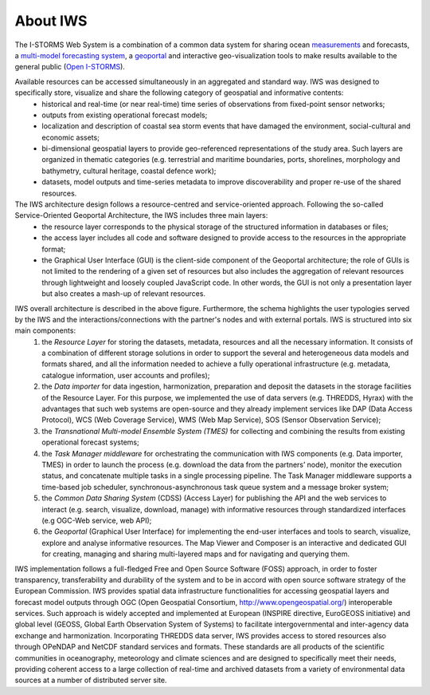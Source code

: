 About IWS
===============

The I-STORMS Web System is a combination of a common data system for sharing ocean `measurements <https://iws.seastorms.eu/dashboards/>`_ and forecasts, a `multi-model forecasting system <https://iws.seastorms.eu/tmes/>`_, a `geoportal <https://iws.seastorms.eu/layers/?limit=20&offset=0>`_  and interactive geo-visualization tools to make results available to the general public (`Open I-STORMS <http://www.seastorms.eu>`_). 

Available resources can be accessed simultaneously in an aggregated and standard way. IWS was designed to specifically store, visualize and share the following category of geospatial and informative contents:
 - historical and real-time (or near real-time) time series of observations from fixed-point sensor networks;
 - outputs from existing operational forecast models;
 - localization and description of coastal sea storm events that have damaged the environment, social-cultural and economic assets;
 - bi-dimensional geospatial layers to provide geo-referenced representations of the study area. Such layers are organized in thematic categories (e.g. terrestrial and maritime boundaries, ports, shorelines, morphology and bathymetry, cultural heritage, coastal defence work);
 - datasets, model outputs and time-series metadata to improve discoverability and proper re-use of the shared resources.

The IWS architecture design follows a resource-centred and service-oriented approach. Following the so-called Service-Oriented Geoportal Architecture, the IWS includes three main layers:
 - the resource layer corresponds to the physical storage of the structured information in databases or files;
 - the access layer includes all code and software designed to provide access to the resources in the appropriate format;
 - the Graphical User Interface (GUI) is the client-side component of the Geoportal architecture; the role of GUIs is not limited to the rendering of a given set of resources but also includes the aggregation of relevant resources through lightweight and loosely coupled JavaScript code. In other words, the GUI is not only a presentation layer but also creates a mash-up of relevant resources.

.. image:: IWS_architecture_high_resolution.png
   :width: 650px
   :height: 450px
   :scale: 100 %
   :alt: alternate text
   :align: center

IWS overall architecture is described in the above figure. Furthermore, the schema highlights the user typologies served by the IWS and the interactions/connections with the partner's nodes and with external portals. IWS is structured into six main components: 
 1. the *Resource Layer* for storing the datasets, metadata, resources and all the necessary information. It consists of a combination of different storage solutions in order to support the several and heterogeneous data models and formats shared, and all the information needed to achieve a fully operational infrastructure (e.g. metadata, catalogue information, user accounts and profiles);
 2. the *Data importer* for data ingestion, harmonization, preparation and deposit the datasets in the storage facilities of the Resource Layer. For this purpose, we implemented the use of data servers (e.g. THREDDS, Hyrax) with the advantages that such web systems are open-source and they already implement services like DAP (Data Access Protocol), WCS (Web Coverage Service), WMS (Web Map Service), SOS (Sensor Observation Service); 
 3. the *Transnational Multi-model Ensemble System (TMES)* for collecting and combining the results from existing operational forecast systems;
 4. the *Task Manager middleware* for orchestrating the communication with IWS components (e.g. Data importer, TMES) in order to launch the process (e.g. download the data from the partners’ node), monitor the execution status, and concatenate multiple tasks in a single processing pipeline. The Task Manager middleware supports a time-based job scheduler, synchronous-asynchronous task queue system and a message broker system;
 5. the *Common Data Sharing System* (CDSS) (Access Layer) for publishing the API and the web services to interact (e.g. search, visualize, download, manage) with informative resources through standardized interfaces (e.g OGC-Web service, web API);
 6. the *Geoportal* (Graphical User Interface) for implementing the end-user interfaces and tools to search, visualize, explore and analyse informative resources. The Map Viewer and Composer is an interactive and dedicated GUI for creating, managing and sharing multi-layered maps and for navigating and querying them.

IWS implementation follows a full-fledged Free and Open Source Software (FOSS) approach, in order to foster
transparency, transferability and durability of the system and to be in accord with open source software strategy of the European Commission. IWS provides spatial data infrastructure functionalities for accessing
geospatial layers and forecast model outputs through OGC (Open Geospatial Consortium, http://www.opengeospatial.org/) interoperable services. Such approach is widely accepted and implemented at
European (INSPIRE directive, EuroGEOSS initiative) and global level (GEOSS, Global Earth Observation System
of Systems) to facilitate intergovernmental and inter-agency data exchange and harmonization. Incorporating THREDDS data server, IWS provides access to stored resources also through OPeNDAP and NetCDF standard services and formats. These standards are all products of the scientific communities in oceanography, meteorology and climate sciences and are designed to specifically meet their needs, providing coherent access to a large collection of real-time and archived datasets from a variety of environmental data sources at a number of distributed server site.


